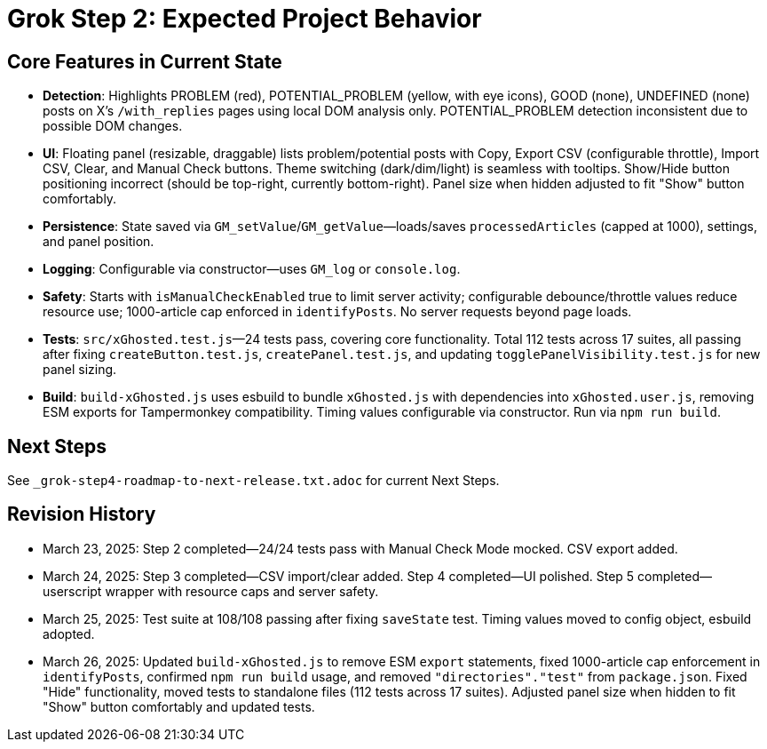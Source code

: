 = Grok Step 2: Expected Project Behavior
:revision-date: March 26, 2025

== Core Features in Current State
- *Detection*: Highlights PROBLEM (red), POTENTIAL_PROBLEM (yellow, with eye icons), GOOD (none), UNDEFINED (none) posts on X’s `/with_replies` pages using local DOM analysis only. POTENTIAL_PROBLEM detection inconsistent due to possible DOM changes.
- *UI*: Floating panel (resizable, draggable) lists problem/potential posts with Copy, Export CSV (configurable throttle), Import CSV, Clear, and Manual Check buttons. Theme switching (dark/dim/light) is seamless with tooltips. Show/Hide button positioning incorrect (should be top-right, currently bottom-right). Panel size when hidden adjusted to fit "Show" button comfortably.
- *Persistence*: State saved via `GM_setValue`/`GM_getValue`—loads/saves `processedArticles` (capped at 1000), settings, and panel position.
- *Logging*: Configurable via constructor—uses `GM_log` or `console.log`.
- *Safety*: Starts with `isManualCheckEnabled` true to limit server activity; configurable debounce/throttle values reduce resource use; 1000-article cap enforced in `identifyPosts`. No server requests beyond page loads.
- *Tests*: `src/xGhosted.test.js`—24 tests pass, covering core functionality. Total 112 tests across 17 suites, all passing after fixing `createButton.test.js`, `createPanel.test.js`, and updating `togglePanelVisibility.test.js` for new panel sizing.
- *Build*: `build-xGhosted.js` uses esbuild to bundle `xGhosted.js` with dependencies into `xGhosted.user.js`, removing ESM exports for Tampermonkey compatibility. Timing values configurable via constructor. Run via `npm run build`.

== Next Steps
See `_grok-step4-roadmap-to-next-release.txt.adoc` for current Next Steps.

== Revision History
- March 23, 2025: Step 2 completed—24/24 tests pass with Manual Check Mode mocked. CSV export added.
- March 24, 2025: Step 3 completed—CSV import/clear added. Step 4 completed—UI polished. Step 5 completed—userscript wrapper with resource caps and server safety.
- March 25, 2025: Test suite at 108/108 passing after fixing `saveState` test. Timing values moved to config object, esbuild adopted.
- March 26, 2025: Updated `build-xGhosted.js` to remove ESM `export` statements, fixed 1000-article cap enforcement in `identifyPosts`, confirmed `npm run build` usage, and removed `"directories"."test"` from `package.json`. Fixed "Hide" functionality, moved tests to standalone files (112 tests across 17 suites). Adjusted panel size when hidden to fit "Show" button comfortably and updated tests.